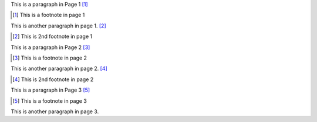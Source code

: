 This is a paragraph in Page 1 [#]_

.. [#] This is a footnote in page 1

This is another paragraph in page 1. [#]_

.. [#] This is 2nd footnote in page 1

.. raw:: pdf

   PageBreak

This is a paragraph in Page 2 [#]_

.. [#] This is a footnote in page 2

This is another paragraph in page 2. [#]_

.. [#] This is 2nd footnote in page 2

.. raw:: pdf

   PageBreak

This is a paragraph in Page 3 [#]_

.. [#] This is a footnote in page 3

This is another paragraph in page 3.
